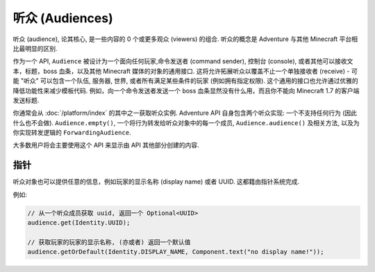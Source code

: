 ================
听众 (Audiences)
================

听众 (audience), 论其核心, 是一些内容的 0 个或更多观众 (viewers) 的组合.
听众的概念是 Adventure 与其他 Minecraft 平台相比最明显的区别.

作为一个 API, ``Audience`` 被设计为一个面向任何玩家,命令发送者 (command sender), 控制台 (console),
或者其他可以接收文本，标题，boss 血条，以及其他 Minecraft 媒体的对象的通用接口.
这将允许拓展听众以覆盖不止一个单独接收者 (receive) - 可能 "听众" 可以包含一个队伍, 服务器, 世界,
或者所有满足某些条件的玩家 (例如拥有指定权限). 这个通用的接口也允许通过优雅的降低功能性来减少模板代码.
例如，向一个命令发送者发送一个 boss 血条显然没有什么用，而且你不能向 Minecraft 1.7 的客户端发送标题.

你通常会从 :doc:`/platform/index` 的其中之一获取听众实例.
Adventure API 自身包含两个听众实现: 一个不支持任何行为 (因此什么也不会做).
``Audience.empty()``, 一个将行为转发给听众对象中的每一个成员,
``Audience.audience()`` 及相关方法, 以及为你实现转发逻辑的 ``ForwardingAudience``.

大多数用户将会主要使用这个 API 来显示由 API 其他部分创建的内容.

指针
^^^^^^^^

听众对象也可以提供任意的信息，例如玩家的显示名称 (display name) 或者 UUID. 这都籍由指针系统完成.

例如:

.. code:: java

  // 从一个听众成员获取 uuid, 返回一个 Optional<UUID>
  audience.get(Identity.UUID);

  // 获取玩家的玩家的显示名称, (亦或者) 返回一个默认值
  audience.getOrDefault(Identity.DISPLAY_NAME, Component.text("no display name!"));
